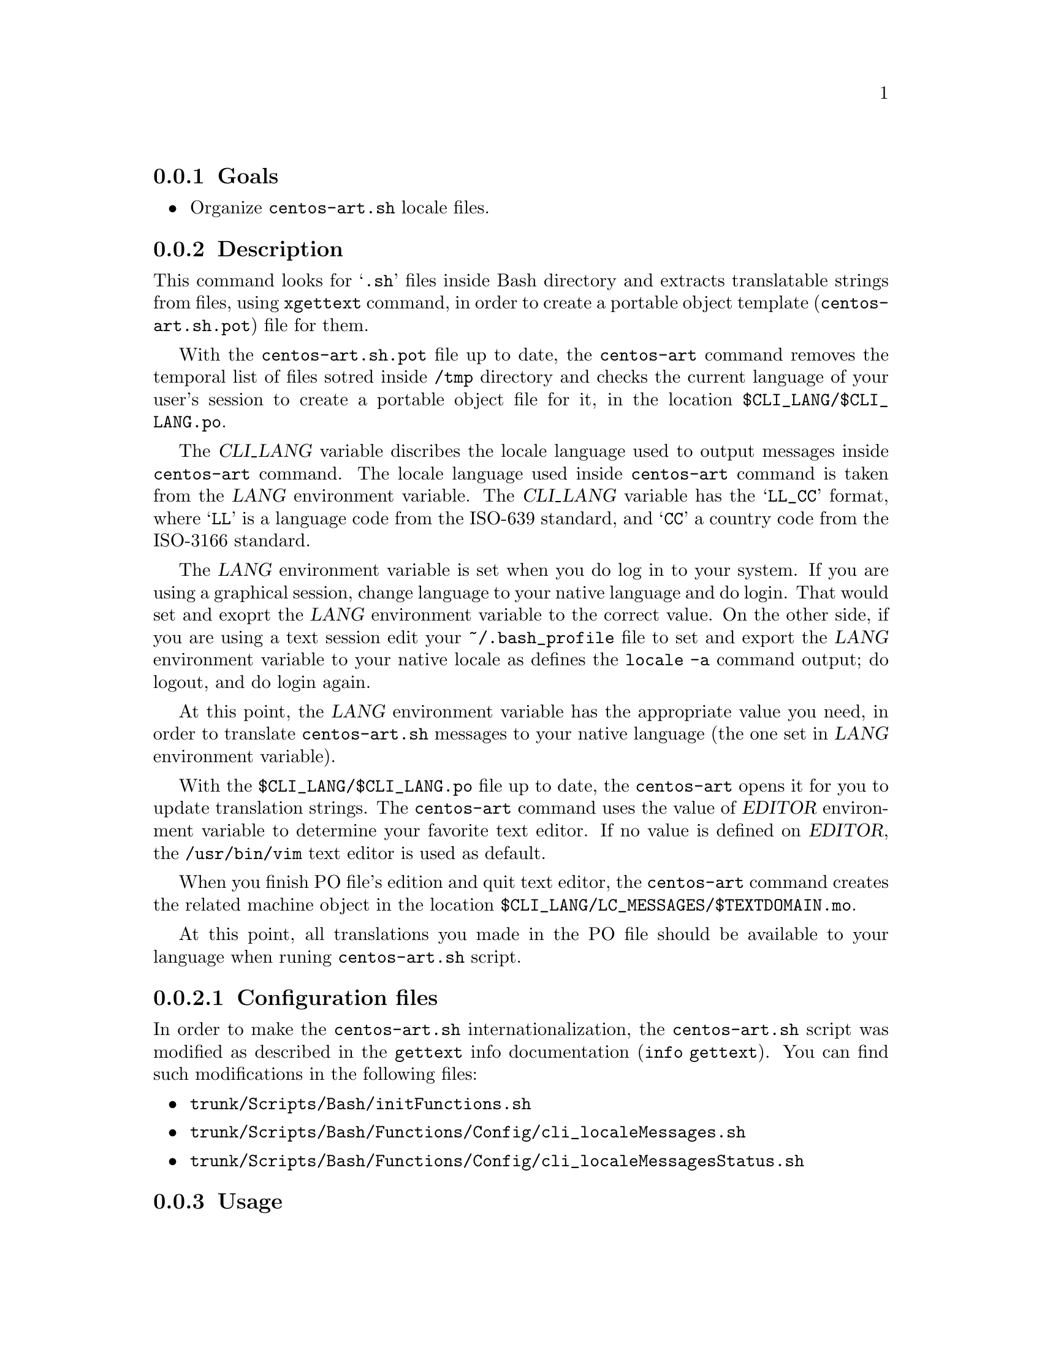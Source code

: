 @subsection Goals

@itemize
@item Organize @file{centos-art.sh} locale files.
@end itemize

@subsection Description

This command looks for @samp{.sh} files inside Bash directory and
extracts translatable strings from files, using @command{xgettext}
command, in order to create a portable object template
(@file{centos-art.sh.pot}) file for them.

With the @file{centos-art.sh.pot} file up to date, the
@command{centos-art} command removes the temporal list of files sotred
inside @file{/tmp} directory and checks the current language of your
user's session to create a portable object file for it, in the
location @file{$CLI_LANG/$CLI_LANG.po}. 

The @var{CLI_LANG} variable discribes the locale language used to
output messages inside @command{centos-art} command. The locale
language used inside @command{centos-art} command is taken from the
@var{LANG} environment variable.  The @var{CLI_LANG} variable has the
@samp{LL_CC} format, where @samp{LL} is a language code from the
ISO-639 standard, and @samp{CC} a country code from the ISO-3166
standard.

The @var{LANG} environment variable is set when you do log in to your
system. If you are using a graphical session, change language to your
native language and do login. That would set and exoprt the @var{LANG}
environment variable to the correct value. On the other side, if you
are using a text session edit your @file{~/.bash_profile} file to set
and export the @var{LANG} environment variable to your native locale
as defines the @command{locale -a} command output; do logout, and do
login again.

At this point, the @var{LANG} environment variable has the appropriate
value you need, in order to translate @command{centos-art.sh} messages
to your native language (the one set in @var{LANG} environment
variable). 

With the @file{$CLI_LANG/$CLI_LANG.po} file up to date, the
@command{centos-art} opens it for you to update translation strings.
The @command{centos-art} command uses the value of @var{EDITOR}
environment variable to determine your favorite text editor. If no
value is defined on @var{EDITOR}, the @file{/usr/bin/vim} text editor
is used as default.

When you finish PO file's edition and quit text editor, the
@command{centos-art} command creates the related machine object in the
location @file{$CLI_LANG/LC_MESSAGES/$TEXTDOMAIN.mo}.

At this point, all translations you made in the PO file should be
available to your language when runing @command{centos-art.sh} script. 

@subsubsection Configuration files

In order to make the @command{centos-art.sh} internationalization, the
@command{centos-art.sh} script was modified as described in the
@command{gettext} info documentation (@command{info gettext}).  You
can find such modifications in the following files:

@itemize
@item @file{trunk/Scripts/Bash/initFunctions.sh}
@item @file{trunk/Scripts/Bash/Functions/Config/cli_localeMessages.sh}
@item @file{trunk/Scripts/Bash/Functions/Config/cli_localeMessagesStatus.sh}
@end itemize

@subsection Usage

@subsubsection The @command{centos-art} @samp{locale-cli} action

@table @samp
@item centos-art locale-cli --edit
Use this command to translate command-line interface output messages
in the current system locale you are using (as specified in @var{LANG}
environment variable).
@item centos-art locale-cli --list
Use this command to see the command-line interface locale report.
@end table

@subsection See also

@menu
* trunk Scripts Bash Config::
* trunk Scripts Bash Functions::
* trunk Scripts::
@end menu
